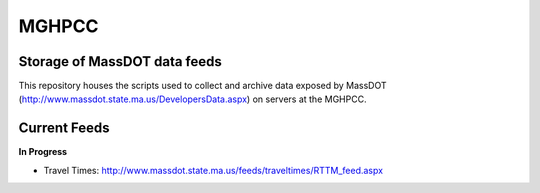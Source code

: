 MGHPCC
======

Storage of MassDOT data feeds
-----------------------------

This repository houses the scripts used to collect and archive data
exposed by MassDOT (http://www.massdot.state.ma.us/DevelopersData.aspx)
on servers at the MGHPCC.

Current Feeds
-------------

**In Progress**

- Travel Times: http://www.massdot.state.ma.us/feeds/traveltimes/RTTM_feed.aspx

